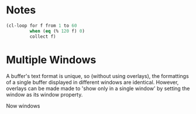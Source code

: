 * Notes

#+begin_src emacs-lisp
  (cl-loop for f from 1 to 60
           when (eq (% 120 f) 0)
           collect f)
#+end_src

#+RESULTS:
| 1 | 2 | 3 | 4 | 5 | 6 | 8 | 10 | 12 | 15 | 20 | 24 | 30 | 40 | 60 |

* Multiple Windows
A buffer's text format is unique, so (without using overlays), the
formattings of a single buffer displayed in different windows are
identical. However, overlays can be made made to 'show only in a
single window' by setting the window as its window property.

Now windows 
